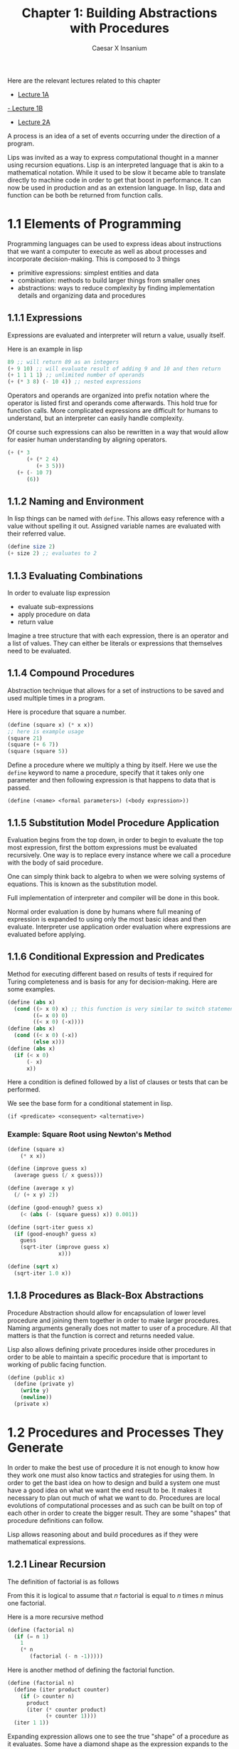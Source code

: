 #+TITLE: Chapter 1: Building Abstractions with Procedures
#+author: Caesar X Insanium
#+options: tex:t
#+STARTUP: latexpreview

Here are the relevant lectures related to this chapter

- [[https://www.youtube.com/watch?v=eJeMOEiHv8c][Lecture 1A]]
[[https://www.youtube.com/watch?v=-J_xL4IGhJA&list=PLE18841CABEA24090&index=1][- Lecture 1B]]
- [[https://youtu.be/eJeMOEiHv8c?list=PLE18841CABEA24090][Lecture 2A]]

A process is an idea of a set of events occurring under the direction of
a program.

Lips was invited as a way to express computational thought in a manner
using recursion equations. Lisp is an interpreted language that is akin
to a mathematical notation. While it used to be slow it became able to
translate directly to machine code in order to get that boost in
performance. It can now be used in production and as an extension
language. In lisp, data and function can be both be returned from
function calls.

* 1.1 Elements of Programming
:PROPERTIES:
:CUSTOM_ID: elements-of-programming
:END:
Programming languages can be used to express ideas about instructions
that we want a computer to execute as well as about processes and
incorporate decision-making. This is composed to 3 things

- primitive expressions: simplest entities and data
- combination: methods to build larger things from smaller ones
- abstractions: ways to reduce complexity by finding implementation
  details and organizing data and procedures

** 1.1.1 Expressions
:PROPERTIES:
:CUSTOM_ID: expressions
:END:
Expressions are evaluated and interpreter will return a value, usually
itself.

Here is an example in lisp

#+begin_src scheme
89 ;; will return 89 as an integers
(+ 9 10) ;; will evaluate result of adding 9 and 10 and then return
(+ 1 1 1 1) ;; unlimited number of operands
(+ (* 3 8) (- 10 4)) ;; nested expressions
#+end_src

Operators and operands are organized into prefix notation where the
operator is listed first and operands come afterwards. This hold true
for function calls. More complicated expressions are difficult for
humans to understand, but an interpreter can easily handle complexity.

Of course such expressions can also be rewritten in a way that would
allow for easier human understanding by aligning operators.

#+begin_src scheme
(+ (* 3
      (+ (* 2 4)
         (+ 3 5)))
   (+ (- 10 7)
      (6))
#+end_src

** 1.1.2 Naming and Environment
:PROPERTIES:
:CUSTOM_ID: naming-and-environment
:END:
In lisp things can be named with =define=. This allows easy reference
with a value without spelling it out. Assigned variable names are
evaluated with their referred value.

#+begin_src scheme
(define size 2)
(+ size 2) ;; evaluates to 2
#+end_src

** 1.1.3 Evaluating Combinations
:PROPERTIES:
:CUSTOM_ID: evaluating-combinations
:END:
In order to evaluate lisp expression

- evaluate sub-expressions
- apply procedure on data
- return value

Imagine a tree structure that with each expression, there is an operator
and a list of values. They can either be literals or expressions that
themselves need to be evaluated.

** 1.1.4 Compound Procedures

Abstraction technique that allows for a set of instructions to be saved
and used multiple times in a program.

Here is procedure that square a number.

#+begin_src scheme
(define (square x) (* x x))
;; here is example usage
(square 21)
(square (+ 6 7))
(square (square 5))
#+end_src

Define a procedure where we multiply a thing by itself. Here we use the
=define= keyword to name a procedure, specify that it takes only one
parameter and then following expression is that happens to data that is
passed.

#+begin_example
(define (<name> <formal parameters>) (<body expression>))
#+end_example

** 1.1.5 Substitution Model Procedure Application
:PROPERTIES:
:CUSTOM_ID: substitution-model-procedure-application
:END:
Evaluation begins from the top down, in order to begin to evaluate the
top most expression, first the bottom expressions must be evaluated
recursively. One way is to replace every instance where we call a
procedure with the body of said procedure.

One can simply think back to algebra to when we were solving systems of
equations. This is known as the substitution model.

Full implementation of interpreter and compiler will be done in this
book.

Normal order evaluation is done by humans where full meaning of
expression is expanded to using only the most basic ideas and then
evaluate. Interpreter use application order evaluation where expressions
are evaluated before applying.

** 1.1.6 Conditional Expression and Predicates

Method for executing different based on results of tests if required for
Turing completeness and is basis for any for decision-making. Here are
some examples.

#+begin_src scheme
(define (abs x)
  (cond ((> x 0) x) ;; this function is very similar to switch statement from C
        ((= x 0) 0)
        ((< x 0) (-x))))
(define (abs x)
  (cond ((< x 0) (-x))
        (else x)))
(define (abs x)
  (if (< x 0)
      (- x)
      x))
#+end_src

Here a condition is defined followed by a list of clauses or tests that
can be performed.

We see the base form for a conditional statement in lisp.

#+begin_example
(if <predicate> <consequent> <alternative>)
#+end_example

*** Example: Square Root using Newton's Method




#+begin_src scheme
(define (square x)
    (* x x))

(define (improve guess x)
  (average guess (/ x guess)))

(define (average x y)
  (/ (+ x y) 2))

(define (good-enough? guess x)
    (< (abs (- (square guess) x)) 0.001))
    
(define (sqrt-iter guess x)
  (if (good-enough? guess x)
    guess
    (sqrt-iter (improve guess x)
                x)))

(define (sqrt x)
  (sqrt-iter 1.0 x))
#+end_src

** 1.1.8 Procedures as Black-Box Abstractions
:PROPERTIES:
:CUSTOM_ID: procedures-as-black-box-abstractions
:END:
Procedure Abstraction should allow for encapsulation of lower level
procedure and joining them together in order to make larger procedures.
Naming arguments generally does not matter to user of a procedure. All
that matters is that the function is correct and returns needed value.

Lisp also allows defining private procedures inside other procedures in
order to be able to maintain a specific procedure that is important to
working of public facing function.

#+begin_src scheme
(define (public x)
  (define (private y)
    (write y)
    (newline))
  (private x)
#+end_src

* 1.2 Procedures and Processes They Generate

In order to make the best use of procedure it is not enough to know how
they work one must also know tactics and strategies for using them. In
order to get the bast idea on how to design and build a system one must
have a good idea on what we want the end result to be. It makes it
necessary to plan out much of what we want to do. Procedures are local
evolutions of computational processes and as such can be built on top of
each other in order to create the bigger result. They are some "shapes"
that procedure definitions can follow.

Lisp allows reasoning about and build procedures as if they were
mathematical expressions.

** 1.2.1 Linear Recursion
:PROPERTIES:
:CUSTOM_ID: linear-recursion
:END:
The definition of factorial is as follows

\begin{equation}
n! = n * (n - 1) * (n -2) ...3 * 2 * 1
\end{equation}

From this it is logical to assume that /n/ factorial is equal to /n/
times /n/ minus one factorial.

\begin{equation}
n! = n * (n-1)!
\end{equation}

Here is a more recursive method

#+begin_src scheme
(define (factorial n)
  (if (= n 1)
    1
    (* n
       (factorial (- n -1)))))
#+end_src

Here is another method of defining the factorial function.

#+begin_src scheme
(define (factorial n)
  (define (iter product counter)
    (if (> counter n)
      product
      (iter (* counter product)
            (+ counter 1))))
  (iter 1 1))
#+end_src

Expanding expression allows one to see the true "shape" of a procedure
as it evaluates. Some have a diamond shape as the expression expands to
the simplest term and then contracts as each term is evaluated.

The expansion evaluation of a procedure is known as
=deferred operations= in which an is like as the program is being run
this is the part where each function is being initial called. And then
after that the evaluation of the value is the actual recursion.

With the iterative function definition each time the recursive function
is called it is being immediate evaluated before it can be called again.
This is =iterative= processes. In this method the state can be tracked
with certain variables keeping track of when the process should end if
at all. For is a for loop in most languages.

Iterative procedures allow for easy description of the entire state of
the process at any given point. Recursive not so much since the
compiler/interpreter hide away much of the inner working up to the point
in which it is difficult to resume from any position.

Recursive procedures are strictly those that call themselves within
their own definition. Iterative procedures hold their state in outside
variables.

Most languages define iterative procedures using for/while loop unlike
Scheme and any other lisp dialect.

** 1.2.2 Tree Recursion
:PROPERTIES:
:CUSTOM_ID: tree-recursion
:END:
/Tree recursion/ occurs when a procedure calls itself more than once
inside its own definition. For example look at this procedure for
getting Fibonacci numbers.

#+begin_src scheme
(define (fib n)
  (cond ((= n 0) 0)
        ((= n 1) 1)
        (else (+ (fib (- n 1))
                 (fib (- n 2))))))
#+end_src

This example is not efficient because work is repeated. Computing the
Fibonacci of any sufficiently big number will result with entire
branches of work being recalculate in different branches in the
execution of the procedure. The time complexity of this function is
exponential. Space complexity grow linearly.

Here is iterative version.

#+begin_src scheme
(define (fib_i n)
  (fib-iter 1 0 n))

(define (fib-iter a b counter)
  (if (= counter 0)
    b
    (fib-iter (+ a b) a (- ounter 1))))
#+end_src

Here the time complexity is linear.

Tree recursion and iteration are tools and should be used when it is the
best tool in the current situation.

** 1.2.3 Orders of Growth
:PROPERTIES:
:CUSTOM_ID: orders-of-growth
:END:
Order of growth simply describe who quickly the time it takes for a
procedure to finish executing given data size /n/ as /n/ reaches
infinity. /N/ can be used to describe the size of a number itself, the
number of bit required to describe a piece of data, the number of
elements in a data structure.

Such method of describing a procedure grows in computation time is
inaccurate, but it is useful in describing how efficient an algorithm
really is.

** 1.2.4 Exponentiation
:PROPERTIES:
:CUSTOM_ID: exponentiation
:END:
One way to calculate the exponent of a value is to use the recursive
definition of exponentiation.

\begin{equation}
b^n = b * b^{n-1},
b^0 = 1
\end{equation}

Here it is in scheme.

#+begin_src scheme
(define (expt b n)
  (if (= n 0)
    1
    (* b ( expt b (- n 1)))))
#+end_src

It is possible to make a faster procedure by simply using a different
algorithm. It can be done using the idea that certain value can be
reached faster. For example take following expression.

\begin{equation}
b^4 = b^2 * b^2
\end{equation}

Using this \[ b^8 \] can be calculated much faster. Here is an
implementation.

#+begin_src scheme
(define (fast-expt b n)
  (cond ((= n 0) 1)
        ((even? n) (square (fast-expt b (/ n 2))))
        (else (* b (fast-expt b (- n 1))))))
#+end_src

Given from this implementation, it can be easy to see that the time
complexity goes to logarithmic because each exponent jump is bigger the
deeper the recursion goes.

** 1.2.5 Greatest Common Divisor
:PROPERTIES:
:CUSTOM_ID: greatest-common-divisor
:END:
Greatest Common Divisor or GCD is defined as the largest integers that
divides integers A and B. Meaning that there are integers x and y such
that \[ x *GCD =A \] and \[ y* GCD =  B \]

Finding the GCD is simple since one can take the recursive definition.



\begin{equation}
GCD(a,b) = GCD(b,r)
\end{equation}

Use it to define this function in scheme.

#+begin_src scheme
(define (gdc a b)
  (if (= b 0)
      a (gcd (remainder a b))))
#+end_src

We continuously divide a from b recursively until the final GCD is
found.

This algorithm is iterative in nature as each recursion is a tail
recursion and grows in logarithmic time.

*** Example: Testing for Primality
:PROPERTIES:
:CUSTOM_ID: testing-for-primality
:END:
There are two main methods for testing if integer n is a prime number or
not.

One strategy is to find if it has any factors.

#+begin_src scheme
;;Naive Method

(define (square x) (* x x))

(define (smallest-divisor n)
  (find-divisor n 2))

(define (divides? a b) (= (remainder b a) 0))

(define (find-divisor n test-divisor)
  (cond ((> (square test-divisor) n ) n)
        ((divides? test-divisor n) test-divisor)
        (else (find-divisor n (+ test-divisor 1)))))

(define (prime? n) (= n (smallest-divisor n)))
#+end_src

What this implementation does it check all numbers less than square root
of n if they are the prime numbers. The logic goes if none of those work
then the number /n/ is prime.

The second big strategy is based on Fermat's Little theorem which states
basically the idea that is /n/ is a prime number and /a/ is a positive
integer less than /n/ then /a/ raised to the /n/ power is congruent to
/a/ modulo /n/.

Two numbers are congruent if when divide by the same number have the
same remainder.

#+begin_src scheme
;; Fermats Theorem applied

(define (expmod base exp m)
  (cond ((= exp 0)
         1)
        ((even? exp)
         (remainder (square (expmod base (/ exp 2) m)) m))
        (else
          (remainder (* base (expmod base (- exp 1)m))m))))
#+end_src

This procedure grows logarithmic in accordance to size of input. Using
it we can implement the Fermat test.

#+begin_src scheme
(define (fermat-test n)
  (define (try-it a)
    (= (expmod a n n) a))
  (try-it (+ 1 (random (- n 1)))))
#+end_src

The final form. Will take a number and number of attempts to see if it
is prime.

#+begin_src scheme
(define (fast-prime? n times)
  (cond ((= times 0) 1)
        ((fermat-test n) (fast-prime? n (- times 1))) (else 0)
#+end_src

However, it has been proven that even if the procedure says that a
number passes the test then it does not mean that it is prime. There is
also the fact that some non primes that fool the Fermat test for why
modulo congruent with a lot of numbers. This algorithm is an example of
a =Probabilistic Algorithm= in which there is a chance of error that the
algorithm yields the incorrect result.

** Formulating Abstractions with Higher Order Procedures 1.3
:PROPERTIES:
:CUSTOM_ID: formulating-abstractions-with-higher-order-procedures-1.3
:END:
The ability to write procedures and function allows for the ability to
create program that can work on higher and higher levels of abstraction
and reuse instructions and operations without repeat the definitions.

Procedures that only work on numbers can be limiting. =Higher Order=
procedures are those that accept functions as arguments and can return
functions as results.

** 1.3.1 Procedures as Argument

Here we have three procedures.

#+begin_src scheme
;; Sums Integers from A to B
(define (sum-integers a b)
        (if (> a b)
            0
            (+ a (sum-integers (+ a 1) b))))

;; Computers Sum of Cubes of Integers
(define (sum-cubes a b)
    (if (> a b)
        0
        (+ (cube a) (sum-cubes (+ a 1) b))))

;; Computes Series of multiplied cubes
;;; 1 / (1 * 3) + 1 / (5 * 7) +1 / (9 * 11)
(define (pi-sum a b)
    (if (> a b)
        0
        (+ (/ 1.0 (* a (+ a 2))) (pi-sum (+ a 4) b))))

(define (cube x) (* x x x))
#+end_src

These are similar procedures, that have the same template and could be
automatically generated. Sigma notation is used in order to express how
express a method to add the results of a function given a range of
integer values.

\begin{equation}
\sum_{n=a}^{b}(f(n) = f(a)+...+f(b))
\end{equation}

The realization that the pattern being emulated is in fact a
mathematical summation allows for easy redefinition using the scheme
language.

#+begin_src scheme
(define (sum term a next b)
        (if (> a b)
            0
            (+ (term a)
                (sum term (next a) next b))))

;; term is a function that determines the selection of items being summed
;; next is a function that determines which is the next items after the previus one
    ;; for function term
#+end_src

Using some other helper functions it is possible to redefine all the
functions.

#+begin_src scheme
;; redefinition of a previous function
(define (sum-cubex a b)
        (sum cube a inc b))

(define (sum-integers a b)
        (sum identity a inc b))

(define (pi-sum a b)
        (define (pi-term x)
                (/ 1.0 (* x (+ x 2))))
        (define (pi-next x)
                (+ x 4))
        (sum pi-term a pi-next b))
#+end_src

Using this same higher order procecure it is possible to define a
function to approximate the integral of a function.

#+begin_src scheme

(define (integral f a b dx)
        (define (add-dx x)
                (+ x dx))
        (* (sum f (+ a (/ dx 2.0)) add-dx b)
            dx))
;; can be used to approximate the integral from 0 to 1 of x^3
(integral cube 0 1 0.01)
;; .24998750000000042 result
(integral cube 0 1 0.001)
;; .249999875000001 result
#+end_src

** 1.3.2 Constructing Procedures Using Lambda

Scheme allows for methods of defining simple single use functions
without giving them names. These are =lambda=, anonymous function that
are a definition of a function that does one simple thing and developer
forgets about them.

#+begin_src scheme
(lambda (x) (+ x 4))
;; Format
(lambda (<name> <formal-parameters>) <body>)
#+end_src

Usually these are passed to other functions in order to generate higher
level procedures and are the hallmark of a functional programming
language. An example using previous mentions.

#+begin_src scheme
(define (pi-sum a b)
  (sum (lambda (x) (/ 1.0 (* x (+ x 2))))
       a
       (lambda (x) (+ x 4))
       b))

(define (integral f a b dx)
  (* (sum f
          (+ a (/ dx 2.0))
          (lambda (x) (+ x dx))
          b)
     dx))
#+end_src

The usualy method for defining named function can be thought of as
syntactic sugar for lambda.

#+begin_src scheme
(define (f x) (+ x 1)) ;; is the same as
(define f (lambda (x) (+ x 1)))
#+end_src

*** Using =let= to create local variables
:PROPERTIES:
:CUSTOM_ID: using-let-to-create-local-variables
:END:
Using the =let= keyword is useful in defining variables with limited
scope in order to pollute namespace. Taking the mathematical expression

\begin{equation}
f(x, y) = x(1 + (x * y))^2 + 1 y (1 - y) + ( 1 + (x * y))(1 - y)
\end{equation}

can be simplified to

\begin{equation}
a = 1 + (x * y),
b = 1 - y,
f(x, y) = xa^2 + (y * b) + ab
\end{equation}

Writing scheme code in order to emulate this function would require not
only the parameters but also defining the local variables a and b. Here
is some normal scheme code.

#+begin_src scheme
(define (f x y)
        (define (f-helper a b)
                (+ (* x (square a))
                   (* y b)
                   (* a b)))
        (f-helper (+ 1(* x y))
                  (- 1 y)))
#+end_src

Here is the simplification. Side note, getting the indentation correct
was a pain in the ass.

#+begin_src scheme
(define (f x y)
    (let ((a (+ 1 (* x y)))
          (b (- 1 y)))

         (+ (* x (square a))
            (* y b)
            (* a b))))
#+end_src

General form for let expression is this

#+begin_example
(let ((<var1> <exp1>)
      (<var2> <exp2>)
      ...
      (<varn> <expn>))
    <body>)
#+end_example

Each section can be thought of as its own little mini section with
define pairs. The different is that the variables here have limited
scope and exist only within the confines of the S expression of let.
Even this expression can be thought of as syntactic sugar for a lambda
expression that take in certain parameters that are the names of
parameters and outputs a list with each item being corresponding to the
value of expression.

If a variable already has a value, then the =let= expression overrides
it within the scope of the expression, ignoring outside values.

#+begin_src scheme
(define x 5)
(+ (let ((x 3))
        (+ x (* x 10)))
   x) ;; evaluates to 38
#+end_src

Best practices dictates to use =let= in defining variables and =define=
in defining internal procedures.

** 1.3.3 Procedures as General Methods

Strategies have been introduced that allow for expression numerical
methods as scheme procedures, and abstracting away general strategies to
be independent of numbers and or even computation involved.

*** Example: Finding Roots of Equations by Half Interval Methods

Half interval method involved in finding roots of function which average
in range of values is found and if prove that a zero exists in interval,
the interval is cut in half until the root is found.

The number of steps required to find the root grows logarithmic in
relation to size of starting interval. Here is example from book.

#+begin_src scheme
(define (search f neg-point pos-point)
  (let ((midpoint (average neg-point pos-point)))
        
       (if (close-enough? neg-point pos-point)
           midpoint
           (let ((test-value (f midpoint)))
                (cond ((positive? test-value)
                       (search f neg-point mid-point))
                      ((negative? test-value)
                       (search f midpoint pos-point))
                      (else midpoint))))))
#+end_src

What this code does is first calculate the midpoint of the interval.
Then it checks to see if the interval is close enough, if it is, it
returns the midpoint. If not, then it evaluates the function f at the
midpoint. If this new value is positive then it calls itself with new
interval from beginning to midpoint. Then if negative the new range is
from midpoint to end of range. If the midpoint evaluates to zero then it
gets returned.

Search should not be called directly and instead suitable interval
should first be found and then =search= should be called.

*** Fixed Points of Functions

Fixed point in function are where the output of a function is the same
as the input. These points can be found by applying this calculation.
Where x is a guess and applying the same transformation.

\begin{equation}
f(x), f(f(x)), f(f(f(x))), f(f(f(f(x))))
\end{equation}

Using this definition it is possible to define procedure that finds a
fixed point given a function and initial guess. Here is the example the
book gives.

#+begin_src scheme
(define tolerance 0.00001)

(define (close-enough? x y)
  (< (abs (- x y)) tolerance))
(define (fixed-point f first-guess)
  (define (try guess)
    (let ((next (f guess)))
         (if (close-enough? guess next)
             next
             (try next))))
  (try first-guess))
  
(fixed-point cos 1.0)
#+end_src

This code basically just guesses the fixed point until it gets it close
enough based on some criteria.

It can also find the solution to equations. Give for example.

\begin{equation}
y = cos(y) + sin(y)
\end{equation}

Can be solved with.

#+begin_src scheme
(fixed-point (lambda (x) (+ (sin x) (cos x))) 1.0)
#+end_src

Average Damping can also be used in order to more carefully converged
towards the wanted value without getting stuck in an infinite loop.

** 1.3.4 Procedures as Returned Values
:PROPERTIES:
:CUSTOM_ID: procedures-as-returned-values
:END:
More power and expression ability can be achieved by using procedures
that generate and return procedures. For example, procedure can be
defined that can average damp the result of a function.

#+begin_src scheme
(define (average-damp f)
  (lambda (x) (average x (f x))))
#+end_src

What this function does is it take a function and return a new function
that takes the average of an input and the result of calling that
function on an input. This concept can be used in order to redefine the
square root function in terms of the previously define =fixed-point=
function.

#+begin_src scheme
(define (sqrt x)
  (fixed-point (average-damp (lambda (y) (/ x y))) 1.0))

;; Cube Root can also be defined
#+end_src

Recognizing patterns that repeat in procedures is an important skill to
have as it for more easy reuse of different components.

*** Newton's Method
:PROPERTIES:
:CUSTOM_ID: newtons-method
:END:
Early implementation of square root function involved Newton's method in
which solution can be approximated using the identity.

\begin{equation}
f(x) = x - \frac{g(x)}{Dg(x)}
\end{equation}

The does here is to find /x/ such that f(x) = 0. The bottom term is the
derivative of the function /g/ at /x/. This method does not always
converge but does converge enough times such that it is useful
approximation.

In order to use this method, the derivative must found, and used. It is
defined as

\begin{equation}
g'(x) = \frac{g(x + dx) - g(x)}{dx}
\end{equation}

The code here is simply returning a new function that is in terms of the
passed and uses the definition of the derivative in order to calculate
the derivative at a certain value of /x/.

#+begin_src scheme
(define dx 0.000001)
(define (deriv g)
  (lambda (x) 
        (/ (- (g (+ x dx))
              (g x))
           dx)))
#+end_src

A new procedure can be defined that take a function /f/ and returns it's
derivative in terms of /f/. Then Newton's Method can be implemented by
using it as a fixed point function.

#+begin_src scheme
(define (newton-transform g)
  (lambda (x)
          (- (/ (g x)
                ((derive g) x)))))

(define (newtons-method g guess)
  (fixed-point (newton-transform g) guess))
#+end_src

The square root function can be redefined in terms of these new
functions.

*** Abstractions and First Class Procedures
:PROPERTIES:
:CUSTOM_ID: abstractions-and-first-class-procedures
:END:
Further abstraction can be achieved by formulating the repeat used of
the fixed point function and abstracting its repeated use.

#+begin_src scheme
(define (fixed-point-of-transform g transform guess)
  (fixed-point (transform g) guess))
#+end_src

This procedure takes as arguments function g, a function that a solution
found, and an initial guess. What is does is it calls the fixed point
function that takes the transform procedure and calls it on g, and the
guess. The whole purpose is to define a function that can be solved and
to solve it. And this can be used to redefine the square root function.

#+begin_src scheme
(define (sqrt x)
  (fixed-point-of-transform (lambda (y) (/ x y))
                            average-damp
                            1.0))
#+end_src

These higher order procedures allow for easy expression of computing
methods using more basic elements that already been defined in our code.
Overly abstraction code can also de detrimental but the price of not
doing so is worse. The key is thinking in terms of abstraction and
reusing them whenever code begins to feel repetitive and to apply them
and new contexts.

In computer languages there is a concept of first-class elements. These
have properties in computer languages in which there are few
restrictions and have some features.

- Can be named as variables
- passed as arguments to functions
- returned as result of procedures
- include in data structure

In lisp and other dialects function are first class citizens, with all
the above features. Fast and efficient implementation is difficult, but
expression are very powerful.
